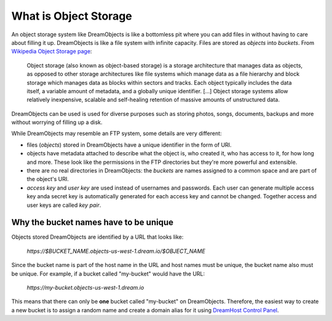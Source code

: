 ======================
What is Object Storage
======================

An object storage system like DreamObjects is like a bottomless pit
where you can add files in without having to care about filling it up.
DreamObjects is like a file system with infinite capacity. Files are
stored as `objects` into `buckets`. From `Wikipedia Object Storage
page`_:

    Object storage (also known as object-based storage) is a storage
    architecture that manages data as objects, as opposed to other
    storage architectures like file systems which manage data as a
    file hierarchy and block storage which manages data as blocks
    within sectors and tracks. Each object typically includes the data
    itself, a variable amount of metadata, and a globally unique
    identifier. [...] Object storage systems allow relatively
    inexpensive, scalable and self-healing retention of massive
    amounts of unstructured data.

DreamObjects can be used is used for diverse purposes such as
storing photos, songs, documents, backups and more without worrying
of filling up a disk.

While DreamObjects may resemble an FTP system, some details are very
different:

- files (`objects`) stored in DreamObjects have a unique identifier in
  the form of URI.
- objects have metadata attached to describe what the object is, who
  created it, who has access to it, for how long and more. These look
  like the permissions in the FTP directories but they're more
  powerful and extensible.
- there are no real directories in DreamObjects: the `buckets` are
  names assigned to a common space and are part of the object's URI.
- `access key` and `user key` are used instead of usernames and
  passwords. Each user can generate multiple access key anda secret
  key is automatically generated for each access key and cannot be
  changed. Together access and user keys are called `key pair`.

Why the bucket names have to be unique
~~~~~~~~~~~~~~~~~~~~~~~~~~~~~~~~~~~~~~

Objects stored DreamObjects are identified by a URL that looks like:

   `https://$BUCKET_NAME.objects-us-west-1.dream.io/$OBJECT_NAME`

Since the bucket name is part of the host name in the URL and host
names must be unique, the bucket name also must be unique. For
example, if a bucket called "my-bucket" would have the URL:

   `https://my-bucket.objects-us-west-1.dream.io`

This means that there can only be **one** bucket called "my-bucket" on
DreamObjects. Therefore, the easiest way to create a new bucket is to
assign a random name and create a domain alias for it using `DreamHost
Control Panel`_.

.. _DreamHost Control Panel: https://panel.dreamhost.com/index.cgi?tree=cloud.objects
.. _Wikipedia Object Storage page: https://en.wikipedia.org/wiki/Object_storage
.. _Acceptable Use Policy: http://dreamhost.com/acceptable-use-policy/

.. meta::
    :labels: create rename upload download bucket object acl
